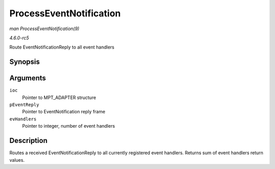 .. -*- coding: utf-8; mode: rst -*-

.. _API-ProcessEventNotification:

========================
ProcessEventNotification
========================

*man ProcessEventNotification(9)*

*4.6.0-rc5*

Route EventNotificationReply to all event handlers


Synopsis
========

.. c:function:: int ProcessEventNotification( MPT_ADAPTER * ioc, EventNotificationReply_t * pEventReply, int * evHandlers )

Arguments
=========

``ioc``
    Pointer to MPT_ADAPTER structure

``pEventReply``
    Pointer to EventNotification reply frame

``evHandlers``
    Pointer to integer, number of event handlers


Description
===========

Routes a received EventNotificationReply to all currently registered
event handlers. Returns sum of event handlers return values.


.. ------------------------------------------------------------------------------
.. This file was automatically converted from DocBook-XML with the dbxml
.. library (https://github.com/return42/sphkerneldoc). The origin XML comes
.. from the linux kernel, refer to:
..
.. * https://github.com/torvalds/linux/tree/master/Documentation/DocBook
.. ------------------------------------------------------------------------------
